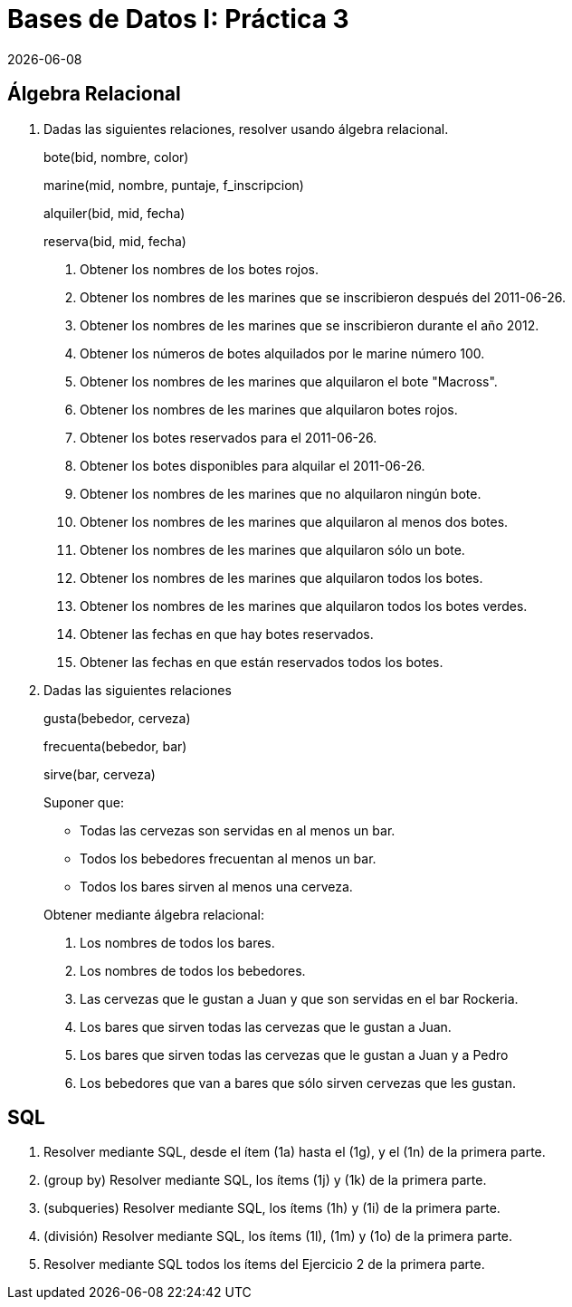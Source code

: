 = Bases de Datos I: Práctica 3
{docdate}

== Álgebra Relacional

1. Dadas las siguientes relaciones, resolver usando álgebra relacional.
+
bote([underline]#bid#, nombre, color)
+
marine([underline]#mid#, nombre, puntaje, f_inscripcion)
+
alquiler([underline]#bid#, [underline]#mid#, fecha)
+
reserva([underline]#bid#, [underline]#mid#, fecha)

a. Obtener los nombres de los botes rojos.

b. Obtener los nombres de les marines que se inscribieron después del
2011-06-26.

c. Obtener los nombres de les marines que se inscribieron durante el año
2012.

d. Obtener los números de botes alquilados por le marine número 100.

e. Obtener los nombres de les marines que alquilaron el bote "Macross".

f. Obtener los nombres de les marines que alquilaron botes rojos.

g. Obtener los botes reservados para el 2011-06-26.

h. Obtener los botes disponibles para alquilar el 2011-06-26.

i. Obtener los nombres de les marines que no alquilaron ningún bote.

j. Obtener los nombres de les marines que alquilaron al menos dos botes.

k. Obtener los nombres de les marines que alquilaron sólo un bote.

l. Obtener los nombres de les marines que alquilaron todos los botes.

m. Obtener los nombres de les marines que alquilaron todos los botes
verdes.

n. Obtener las fechas en que hay botes reservados.

o. Obtener las fechas en que están reservados todos los botes.

2. Dadas las siguientes relaciones
+
gusta(bebedor, cerveza)
+
frecuenta(bebedor, bar)
+
sirve(bar, cerveza)
+
--
Suponer que:

- Todas las cervezas son servidas en al menos un bar.

- Todos los bebedores frecuentan al menos un bar.

- Todos los bares sirven al menos una cerveza.
--
+
Obtener mediante álgebra relacional:

a. Los nombres de todos los bares.

b. Los nombres de todos los bebedores.

c. Las cervezas que le gustan a Juan y que son servidas en el bar
Rockeria.

d. Los bares que sirven todas las cervezas que le gustan a Juan.

e. Los bares que sirven todas las cervezas que le gustan a Juan y a
Pedro

f. Los bebedores que van a bares que sólo sirven cervezas que les
gustan.

== SQL

1. Resolver mediante SQL, desde el ítem (1a) hasta el (1g), y el (1n) de
la primera parte.

2. (group by) Resolver mediante SQL, los ítems (1j) y (1k) de la primera
parte.

3. (subqueries) Resolver mediante SQL, los ítems (1h) y (1i) de la
primera parte.

4. (división) Resolver mediante SQL, los ítems (1l), (1m) y (1o) de la
primera parte.

5. Resolver mediante SQL todos los ítems del Ejercicio 2 de la primera
parte.
